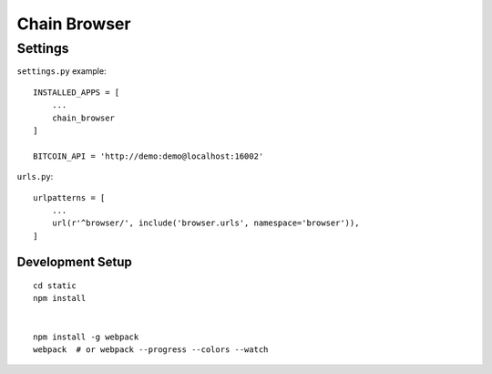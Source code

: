 Chain Browser
===============================================================================

Settings
----------------------------------------------------------------------

``settings.py`` example::

    INSTALLED_APPS = [
        ...
        chain_browser
    ]

    BITCOIN_API = 'http://demo:demo@localhost:16002'

``urls.py``::

    urlpatterns = [
        ...
        url(r'^browser/', include('browser.urls', namespace='browser')),
    ]


Development Setup
++++++++++++++++++++++++++++++++++++++++++++++++++++++++++++

::

    cd static
    npm install


    npm install -g webpack
    webpack  # or webpack --progress --colors --watch
